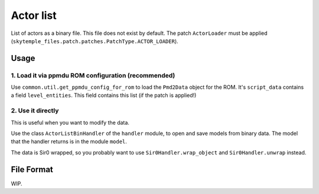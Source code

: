Actor list
==========

List of actors as a binary file. This file does not exist by default.
The patch ``ActorLoader`` must be applied
(``skytemple_files.patch.patches.PatchType.ACTOR_LOADER``).

Usage
-----

1. Load it via ppmdu ROM configuration (recommended)
~~~~~~~~~~~~~~~~~~~~~~~~~~~~~~~~~~~~~~~~~~~~~~~~~~~~
Use ``common.util.get_ppmdu_config_for_rom`` to load the ``Pmd2Data``
object for the ROM. It's ``script_data`` contains a field ``level_entities``.
This field contains this list (if the patch is applied!)

2. Use it directly
~~~~~~~~~~~~~~~~~~
This is useful when you want to modify the data.

Use the class ``ActorListBinHandler`` of the ``handler`` module, to open
and save models from binary data. The model that the handler returns is in the
module ``model``.

The data is Sir0 wrapped, so you probably want to use ``Sir0Handler.wrap_object``
and ``Sir0Handler.unwrap`` instead.

File Format
-----------
WIP.

